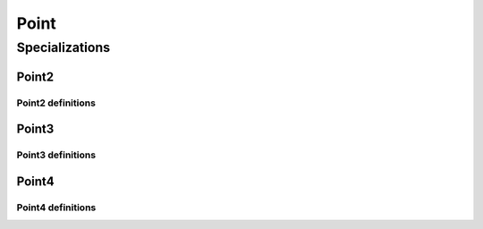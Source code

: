 .. _point:

Point
=====

.. doxygenclass:: vcl::Point
   :members:
   :undoc-members:

Specializations
---------------

Point2
******

.. doxygenclass:: vcl::Point2
   :members:
   :undoc-members:

Point2 definitions
""""""""""""""""""

.. doxygentypedef:: vcl::Point2i
.. doxygentypedef:: vcl::Point2f
.. doxygentypedef:: vcl::Point2d

Point3
******

.. doxygenclass:: vcl::Point3
   :members:
   :undoc-members:

Point3 definitions
""""""""""""""""""

.. doxygentypedef:: vcl::Point3i
.. doxygentypedef:: vcl::Point3f
.. doxygentypedef:: vcl::Point3d

Point4
******

.. doxygenclass:: vcl::Point4
   :members:
   :undoc-members:

Point4 definitions
""""""""""""""""""

.. doxygentypedef:: vcl::Point4i
.. doxygentypedef:: vcl::Point4f
.. doxygentypedef:: vcl::Point4d
